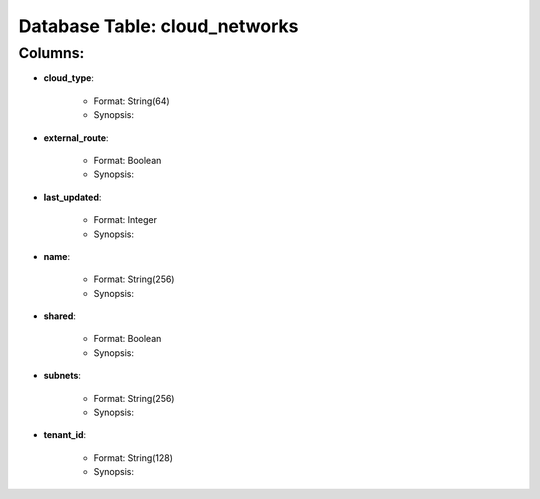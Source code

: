 .. File generated by /opt/cloudscheduler/utilities/schema_doc - DO NOT EDIT
..
.. To modify the contents of this file:
..   1. edit the template file ".../cloudscheduler/docs/schema_doc/tables/cloud_networks.rst"
..   2. run the utility ".../cloudscheduler/utilities/schema_doc"
..

Database Table: cloud_networks
==============================


Columns:
^^^^^^^^

* **cloud_type**:

   * Format: String(64)
   * Synopsis:

* **external_route**:

   * Format: Boolean
   * Synopsis:

* **last_updated**:

   * Format: Integer
   * Synopsis:

* **name**:

   * Format: String(256)
   * Synopsis:

* **shared**:

   * Format: Boolean
   * Synopsis:

* **subnets**:

   * Format: String(256)
   * Synopsis:

* **tenant_id**:

   * Format: String(128)
   * Synopsis:

